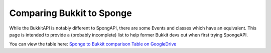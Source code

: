 ==========================
Comparing Bukkit to Sponge
==========================

While the BukkitAPI is notably different to SpongAPI, there are some Events and classes which have an equivalent. This
page is intended to provide a (probably incomplete) list to help former Bukkit devs out when first trying SpongeAPI.

You can view the table here:
`Sponge to Bukkit comparison Table on GoogleDrive <https://docs.google.com/spreadsheets/d/1phlRmbPHCVhRIaZBi9xMjUuiDQkW-j8rSEV_tQnD47E/edit?usp=sharing>`_
